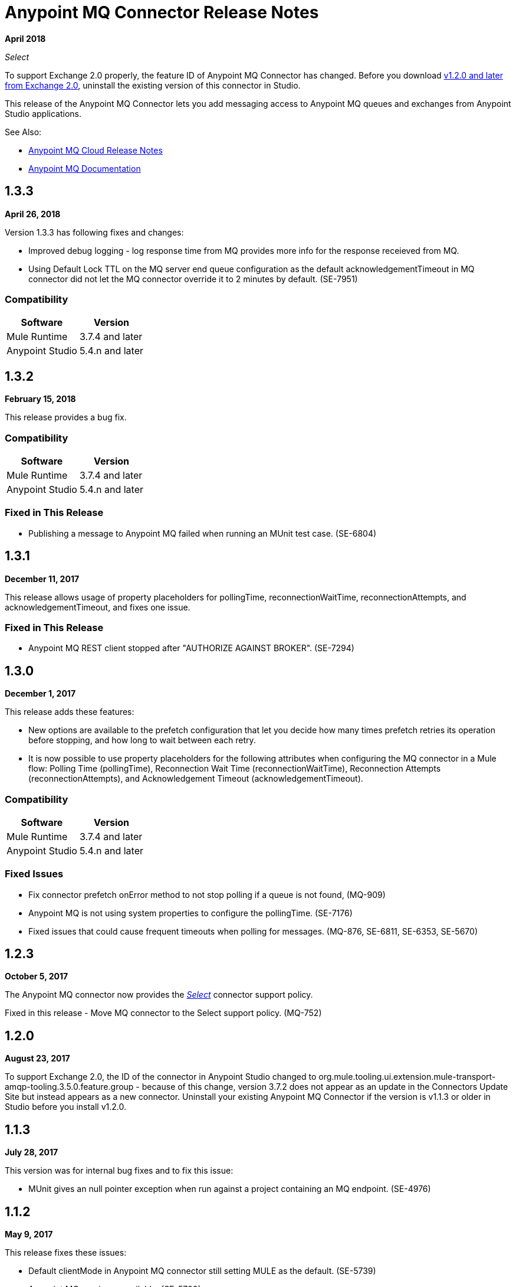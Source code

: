 = Anypoint MQ Connector Release Notes
:keywords: mq, connector, release, notes

*April 2018*

_Select_

To support Exchange 2.0 properly, the feature ID of Anypoint MQ Connector has changed. Before you download  link:https://www.mulesoft.com/exchange/org.mule.tooling.messaging/mule-module-anypoint-mq-ee-studio/[v1.2.0 and later from Exchange 2.0],  uninstall the existing version of this connector in Studio.

This release of the Anypoint MQ Connector lets you add messaging access to Anypoint MQ queues and exchanges from Anypoint Studio applications.

See Also:

* link:/release-notes/mq-release-notes[Anypoint MQ Cloud Release Notes]
* link:/anypoint-mq[Anypoint MQ Documentation]

== 1.3.3

*April 26, 2018*

Version 1.3.3 has following fixes and changes:

* Improved debug logging - log response time from MQ provides more info for the response receieved from MQ.
* Using Default Lock TTL on the MQ server end queue configuration as the default acknowledgementTimeout in MQ connector did not let the MQ connector override it to 2 minutes by default. (SE-7951)

=== Compatibility

[%header%autowidth.spread]
|===
|Software|Version
|Mule Runtime |3.7.4 and later
|Anypoint Studio |5.4.n and later
|===

== 1.3.2

*February 15, 2018*

This release provides a bug fix. 

=== Compatibility

[%header%autowidth.spread]
|===
|Software|Version
|Mule Runtime |3.7.4 and later
|Anypoint Studio |5.4.n and later
|===

=== Fixed in This Release

* Publishing a message to Anypoint MQ failed when running an MUnit test case. (SE-6804)

== 1.3.1

*December 11, 2017*

This release allows usage of property placeholders for pollingTime, reconnectionWaitTime, reconnectionAttempts, and acknowledgementTimeout, and fixes one issue.

=== Fixed in This Release

* Anypoint MQ REST client stopped after "AUTHORIZE AGAINST BROKER". (SE-7294)

== 1.3.0

*December 1, 2017*

This release adds these features:

* New options are available to the prefetch configuration that let you decide how many times prefetch retries its operation before stopping, and how long to wait between each retry.

* It is now possible to use property placeholders for the following attributes when configuring the MQ connector in a Mule flow: Polling Time (pollingTime), Reconnection Wait Time (reconnectionWaitTime), Reconnection Attempts (reconnectionAttempts), and Acknowledgement Timeout (acknowledgementTimeout).

=== Compatibility

[%header%autowidth.spread]
|===
|Software|Version
|Mule Runtime |3.7.4 and later
|Anypoint Studio |5.4.n and later
|===

=== Fixed Issues

* Fix connector prefetch onError method to not stop polling if a queue is not found, (MQ-909)
* Anypoint MQ is not using system properties to configure the pollingTime. (SE-7176)
* Fixed issues that could cause frequent timeouts when polling for messages. (MQ-876, SE-6811, SE-6353, SE-5670)

== 1.2.3

*October 5, 2017*

The Anypoint MQ connector now provides the https://www.mulesoft.com/legal/versioning-back-support-policy#anypoint-connectors[_Select_] connector support policy.

Fixed in this release - Move MQ connector to the Select support policy. (MQ-752)

== 1.2.0

*August 23, 2017*

To support Exchange 2.0, the ID of the connector in Anypoint Studio changed to org.mule.tooling.ui.extension.mule-transport-amqp-tooling.3.5.0.feature.group - because of this change, version 3.7.2 does not appear as an update in the Connectors Update Site but instead appears as a new connector. Uninstall your existing Anypoint MQ Connector if the version is v1.1.3 or older in Studio before you install v1.2.0.

== 1.1.3

*July 28, 2017*

This version was for internal bug fixes and to fix this issue:

* MUnit gives an null pointer exception when run against a project containing an MQ endpoint. (SE-4976)

== 1.1.2

*May 9, 2017*

This release fixes these issues:

* Default clientMode in Anypoint MQ connector still setting MULE as the default. (SE-5739)
* Anypoint MQ service unavailable. (SE-5700)
* Anypoint MQ subscriber does not honor the scheduleAtFixedRate from the schedule service. (SE-5680)

== 1.1.1

*March 27, 2017*

*Important:* This version was removed from our repositories due to a bug affecting the MQ platform. If you use this version, you should upgrade to a newer version as soon as possible to avoid affecting you or other MQ customers.

Anypoint MQ connector version 1.1.1 changes the default connection mode. 
The current *Client Mode* (or XML `clientMode`) changes 
in this release to *SYNC* as the default. The MULE value has been deprecated in version 1.1.1 and is being removed
in the next version - until the next version, the MULE value is still available.

* Refine the error message when publishing to Anypoint MQ fails. (SE-5503)
* MQ subscriber getting timeouts. (SE-5286)
* AbstractCourierRestClient.getAccessToken blocking all threads. (SE-5221)
* MQ subscriber disconnect after several 504 errors. (SE-5167)

== 1.1.0

*December 6, 2016*

Anypoint MQ connector version 1.1.0 release includes the following bug fixes and improvements:

* Fixes to support “None” Acknowledgement mode when using the Anypoint MQ connector. (MQ-564)
* Fixes to MQ connector to correct failures with “Manual” Acknowledgement mode. (SE-4433)
* Fixes to support the link:/munit/v/1.3.0/using-munit-in-anypoint-studio[MUnit test suite] for the Anypoint MQ connector. (SE-4189)
* Fixes to honor the ACK timeout period. (SE-4575)
* Fix message redelivery exception with Mule Runtime 3.8.1. (SE-4378)
* Fix MQ broker error caused by a race condition on the authorization token under heavy load. (SE-4468)
* Fixes to de-duplicate user agent and authorization headers. (SE-4793)

Known Issue:

Anypoint MQ connector does not install when the connector is downloaded using the Anypoint Exchange 
window launched from Anypoint Studio. Instead use Help > Install New Software > Work with > 
`Anypoint Connectors Update Site`. Click Community > Anypoint MQ to download and install the Anypoint MQ connector.

== 1.0.2

*September 10, 2016*

The ACK for NONE now works correctly. For more information, see link:/anypoint-mq/mq-ack-mode[Acknowledgement Modes].

== 1.0.1

*April 5, 2016*

Fixed in this release:

* Tool tips have been added to Anypoint Studio for Anypoint MQ connector. (MQ-383)
* Fixed issue with MQ connector when there are multiple MQ configurations. (MQ-379)
* The default value for Max redelivery count is set to -1 (infinite retries). (MQ-378)
* Setting of timeout mid flow is allowed. (MQ-365)
* An Invalid MQ subscriber used in an application flow causes the application to throw errors and prevent start of application. (MQ-364)
* An Invalid MQ destination used in an application flow causes the application to throw errors and prevent start of application. (MQ-363)
* Publish operation overrides all Mule event content. (MQ-353)
* Fixed issue with connector that caused MQ subscribers to randomly stop retrieving the message in scenarios involving slow instances and queues without any messages. (SE-3473)

== Known Issues

* The Anypoint MQ connector currently doesn't support tracking.
+
Example with tracking:
+
[source,xml,linenums]
----
<flow name="customers-all-get" tracking:enable-default-events="true">
  <anypoint-mq:subscriber config-ref="Anypoint_MQ_Configuration" destination="testQueue" acknowledgementMode="AUTO"/>
  <tracking:transaction id="customers-all-get"/>
</flow>
----
+
This is the same example with the subscriber tracking statement removed:
+
[source,xml,linenums]
----
<flow name="customers-all-get">
  <anypoint-mq:subscriber config-ref="Anypoint_MQ_Configuration" destination="testQueue" acknowledgementMode="AUTO"/>
</flow>
----

== See Also

* https://forums.mulesoft.com[MuleSoft Forum]
* https://support.mulesoft.com[Contact MuleSoft Support]
